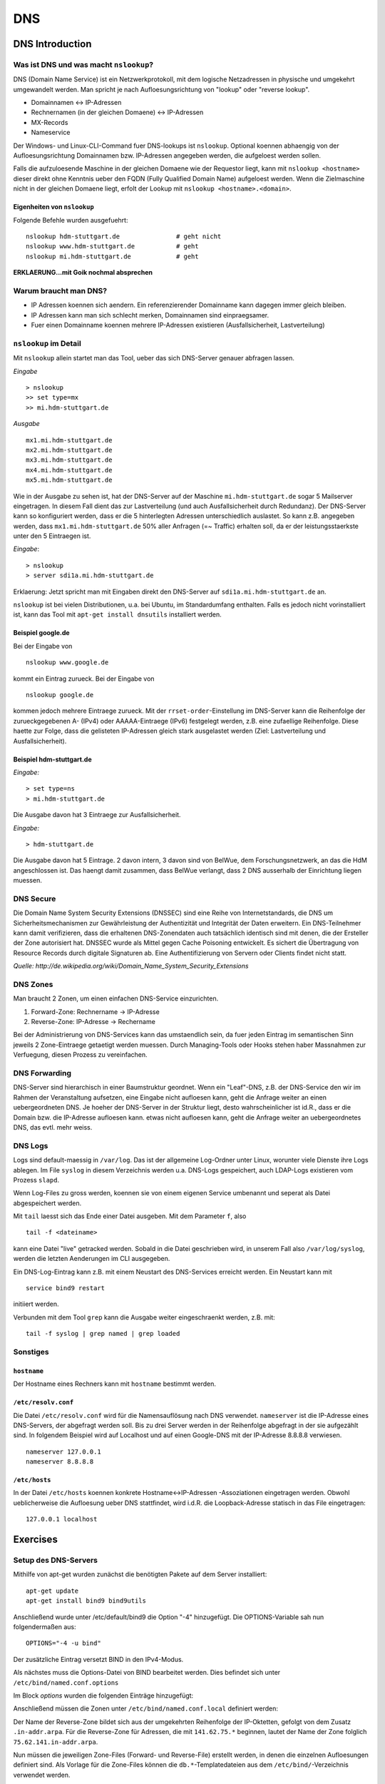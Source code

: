 
***
DNS
***

DNS Introduction
################

Was ist DNS und was macht ``nslookup``?
***************************************

DNS (Domain Name Service) ist ein Netzwerkprotokoll, mit dem logische Netzadressen in physische und umgekehrt umgewandelt werden. Man spricht je nach Aufloesungsrichtung von "lookup" oder "reverse lookup".

* Domainnamen <-> IP-Adressen
* Rechnernamen (in der gleichen Domaene) <-> IP-Adressen
* MX-Records
* Nameservice

Der Windows- und Linux-CLI-Command fuer DNS-lookups ist ``nslookup``. Optional koennen abhaengig von der Aufloesungsrichtung Domainnamen bzw. IP-Adressen angegeben werden, die aufgeloest werden sollen.

Falls die aufzuloesende Maschine in der gleichen Domaene wie der Requestor liegt, kann mit ``nslookup <hostname>`` dieser direkt ohne Kenntnis ueber den FQDN (Fully Qualified Domain Name) aufgeloest werden. Wenn die
Zielmaschine nicht in der gleichen Domaene liegt, erfolt der Lookup mit ``nslookup <hostname>.<domain>``.

Eigenheiten von ``nslookup``
++++++++++++++++++++++++++++
Folgende Befehle wurden ausgefuehrt:
::
		nslookup hdm-stuttgart.de		# geht nicht
		nslookup www.hdm-stuttgart.de		# geht
		nslookup mi.hdm-stuttgart.de		# geht

**ERKLAERUNG...mit Goik nochmal absprechen**

Warum braucht man DNS?
**********************
* IP Adressen koennen sich aendern. Ein referenzierender Domainname kann dagegen immer gleich bleiben.
* IP Adressen kann man sich schlecht merken, Domainnamen sind einpraegsamer.
* Fuer einen Domainname koennen mehrere IP-Adressen existieren (Ausfallsicherheit, Lastverteilung)

``nslookup`` im Detail
**********************
Mit ``nslookup`` allein startet man das Tool, ueber das sich DNS-Server genauer abfragen lassen.

*Eingabe*
::
		> nslookup
		>> set type=mx
		>> mi.hdm-stuttgart.de

*Ausgabe*
::
		mx1.mi.hdm-stuttgart.de		
		mx2.mi.hdm-stuttgart.de
		mx3.mi.hdm-stuttgart.de
		mx4.mi.hdm-stuttgart.de
		mx5.mi.hdm-stuttgart.de

Wie in der Ausgabe zu sehen ist, hat der DNS-Server auf der Maschine ``mi.hdm-stuttgart.de`` sogar 5 Mailserver eingetragen. In diesem Fall dient das zur Lastverteilung (und auch Ausfallsicherheit durch Redundanz). Der DNS-Server kann so konfiguriert werden, dass er die 5 hinterlegten Adressen unterschiedlich auslastet. So kann z.B. angegeben werden, dass ``mx1.mi.hdm-stuttgart.de`` 50% aller Anfragen (=~ Traffic) erhalten soll, da er der leistungsstaerkste unter den 5 Eintraegen ist.

*Eingabe*:
::
		> nslookup
		> server sdi1a.mi.hdm-stuttgart.de

Erklaerung: Jetzt spricht man mit Eingaben direkt den DNS-Server auf ``sdi1a.mi.hdm-stuttgart.de`` an.

``nslookup`` ist bei vielen Distributionen, u.a. bei Ubuntu, im Standardumfang enthalten. Falls es jedoch nicht vorinstalliert ist, kann das Tool mit ``apt-get install dnsutils`` installiert werden.


Beispiel google.de
++++++++++++++++++

Bei der Eingabe von
:: 
		nslookup www.google.de

kommt ein Eintrag zurueck. Bei der Eingabe von
::
		nslookup google.de

kommen jedoch mehrere Eintraege zurueck. Mit der ``rrset-order``-Einstellung im DNS-Server kann die Reihenfolge
der zurueckgegebenen A- (IPv4) oder AAAAA-Eintraege (IPv6) festgelegt werden, z.B. eine zufaellige Reihenfolge. Diese haette zur Folge,
dass die gelisteten IP-Adressen gleich stark ausgelastet werden (Ziel: Lastverteilung und Ausfallsicherheit).

Beispiel hdm-stuttgart.de
+++++++++++++++++++++++++
*Eingabe:*
::
		> set type=ns
		> mi.hdm-stuttgart.de

Die Ausgabe davon hat 3 Eintraege zur Ausfallsicherheit.

*Eingabe:*
::
		> hdm-stuttgart.de

Die Ausgabe davon hat 5 Eintrage. 2 davon intern, 3 davon sind von BelWue, dem Forschungsnetzwerk, an das die HdM angeschlossen ist. Das haengt damit zusammen, dass BelWue verlangt, dass 2 DNS ausserhalb der Einrichtung liegen muessen.

DNS Secure
**********
Die Domain Name System Security Extensions (DNSSEC) sind eine Reihe von Internetstandards, die DNS um Sicherheitsmechanismen zur Gewährleistung der Authentizität und Integrität der Daten erweitern. Ein DNS-Teilnehmer kann damit verifizieren, dass die erhaltenen DNS-Zonendaten auch tatsächlich identisch sind mit denen, die der Ersteller der Zone autorisiert hat. DNSSEC wurde als Mittel gegen Cache Poisoning entwickelt. Es sichert die Übertragung von Resource Records durch digitale Signaturen ab. Eine Authentifizierung von Servern oder Clients findet nicht statt.

*Quelle: http://de.wikipedia.org/wiki/Domain_Name_System_Security_Extensions*

DNS Zones
*********
Man braucht 2 Zonen, um einen einfachen DNS-Service einzurichten.

1. Forward-Zone: Rechnername -> IP-Adresse
2. Reverse-Zone: IP-Adresse -> Rechername

Bei der Administrierung von DNS-Services kann das umstaendlich sein, da fuer jeden Eintrag im semantischen Sinn jeweils 2 Zone-Eintraege getaetigt werden muessen. Durch Managing-Tools oder Hooks stehen haber Massnahmen zur Verfuegung, diesen Prozess zu vereinfachen.

DNS Forwarding
**************
DNS-Server sind hierarchisch in einer Baumstruktur geordnet. Wenn ein "Leaf"-DNS, z.B. der DNS-Service den wir im Rahmen der Veranstaltung aufsetzen, eine Eingabe nicht aufloesen kann, geht die Anfrage weiter an einen uebergeordneten DNS. Je hoeher der DNS-Server in der Struktur liegt, desto wahrscheinlicher ist id.R., dass er die Domain bzw. die IP-Adresse aufloesen kann. etwas nicht aufloesen kann, geht die Anfrage weiter an uebergeordnetes DNS, das evtl. mehr weiss.


DNS Logs
********
Logs sind default-maessig in ``/var/log``. Das ist der allgemeine Log-Ordner unter Linux, worunter viele Dienste ihre Logs ablegen. Im File ``syslog`` in diesem Verzeichnis werden u.a. DNS-Logs gespeichert, auch LDAP-Logs existieren vom Prozess ``slapd``.

Wenn Log-Files zu gross werden, koennen sie von einem eigenen Service umbenannt und seperat als Datei abgespeichert werden.

Mit ``tail`` laesst sich das Ende einer Datei ausgeben. Mit dem Parameter ``f``, also
::

		tail -f <dateiname>

kann eine Datei "live" getracked werden. Sobald in die Datei geschrieben wird, in unserem Fall also ``/var/log/syslog``, werden die letzten Aenderungen im CLI ausgegeben.

Ein DNS-Log-Eintrag kann z.B. mit einem Neustart des DNS-Services erreicht werden. Ein Neustart kann mit
::

		service bind9 restart

initiiert werden.

Verbunden mit dem Tool ``grep`` kann die Ausgabe weiter eingeschraenkt werden, z.B. mit:
::

		tail -f syslog | grep named | grep loaded

Sonstiges
*********
``hostname``
++++++++++++
Der Hostname eines Rechners kann mit ``hostname`` bestimmt werden.

``/etc/resolv.conf``
++++++++++++++++++++
Die Datei ``/etc/resolv.conf`` wird für die Namensauflösung nach DNS verwendet. ``nameserver`` ist die IP-Adresse eines DNS-Servers, der abgefragt werden soll. Bis zu drei Server werden in der Reihenfolge abgefragt in der sie aufgezählt sind. In folgendem Beispiel wird auf Localhost und auf einen Google-DNS mit der IP-Adresse 8.8.8.8 verwiesen.
::
		nameserver 127.0.0.1
 		nameserver 8.8.8.8

``/etc/hosts``
++++++++++++++
In der Datei ``/etc/hosts`` koennen konkrete Hostname<->IP-Adressen -Assoziationen eingetragen werden. Obwohl
ueblicherweise die Aufloesung ueber DNS stattfindet, wird i.d.R. die Loopback-Adresse statisch in das File eingetragen:
::
		127.0.0.1 localhost


Exercises
#########

Setup des DNS-Servers
*********************

Mithilfe von apt-get wurden zunächst die benötigten Pakete auf
dem Server installiert:
::
    apt-get update
    apt-get install bind9 bind9utils

Anschließend wurde unter /etc/default/bind9 die Option "-4" 
hinzugefügt. Die OPTIONS-Variable sah nun folgendermaßen aus:
::
    OPTIONS="-4 -u bind"

Der zusätzliche Eintrag versetzt BIND in den IPv4-Modus.

Als nächstes muss die Options-Datei von BIND bearbeitet werden.
Dies befindet sich unter ``/etc/bind/named.conf.options``

Im Block *options* wurden die folgenden Einträge hinzugefügt:

.. code-block:: html
  :linenos:
  
  options {
        directory "/var/cache/bind";
        recursion yes;                 
        //allow-recursion { trusted; }; 
        listen-on { 141.62.75.101; };   
        allow-transfer { none; };   
	
	forwarders {
	};
  ...
  };


Anschließend müssen die Zonen unter  ``/etc/bind/named.conf.local``
definiert werden:

.. code-block:: html
  :linenos:

  # Forward Zone
  zone "mi.hdm-stuttgart.de" {
    type master;
    file "/etc/bind/zones/db.mi.hdm-stuttgart.de"; # zone file path
  };

  # Reverse Zone
  zone "75.62.141.in-addr.arpa" {
    type master;
    file "/etc/bind/zones/db.141.62.75"; # zone file path
  };


Der Name der Reverse-Zone bildet sich aus der umgekehrten Reihenfolge der IP-Oktetten, gefolgt von dem Zusatz ``.in-addr.arpa``. Für die Reverse-Zone für Adressen, die mit ``141.62.75.*`` beginnen, lautet der Name der Zone folglich ``75.62.141.in-addr.arpa``.

Nun müssen die jeweiligen Zone-Files (Forward- und Reverse-File) erstellt werden, in denen die einzelnen Aufloesungen definiert sind. 
Als Vorlage für die Zone-Files können die ``db.*``-Templatedateien aus dem ``/etc/bind/``-Verzeichnis verwendet werden.

Forward-Zone - ``/etc/bind/zones/db.mi.hdm-stuttgart.de``:

.. code-block:: html
  :linenos:

  ;
  ; BIND data file 
  ;
  $TTL    604800
  @       IN      SOA     ns1a.mi.hdm-stuttgart.de. root.mi.hdm-stuttgart.de. ( ; (1)
                                3         ; Serial                              ; (2)
                           604800         ; Refresh
                            86400         ; Retry
                          2419200         ; Expire
                           604800 )       ; Negative Cache TTL
  ;
  
  ; name servers - NS records                                                   ; (3)
          IN      NS      ns1a.mi.hdm-stuttgart.de.
          
  ; name servers - A records                                                    ; (4)
  ns1a.mi.hdm-stuttgart.de.          IN      A       141.62.75.101
  www1a.mi.hdm-stuttgart.de.         IN      A       141.62.75.101
  
Erläuterungen zum Aufbau:

1. Ein SOA-Record (Start of Authority) definiert eine Domäne. ``ns1a.mi.hdm-stuttgart.de.`` kennzeichnet den primären (Master-) Nameserver und ``root.mi.hdm-stuttgart.de.`` die E-Mail-Adresse des Administrators - der erste Punkt ersetzt ein @-Symbol.
2. Die Serial dient der Dokumentation und sollte nach jeder Änderung der Datei inkrementiert werden.
3. Im NS records-Abschnitt sind alle Nameserver für diese Domain gelistet.
4. Im A records-Abschnitt sind die Hosts mit ihren IP-Adressen gelistet. Im Beispiel werden zwei Hostnamen auf die Adresse ``141.62.75.107`` gemappt: ``ns1a.mi.hdm-stuttgart.de`` und ``www1a.mi.hdm-stuttgart.de``. 


Reverse-Zone - ``/etc/bind/zones/db.141.62.75``:

.. code-block:: html
  :linenos:

  ;
  ; BIND reverse data file 
  ;
  $TTL    604800
  @       IN      SOA     ns1a.mi.hdm-stuttgart.de. root.mi.hdm-stuttgart.de. (
                                1         ; Serial
                           604800         ; Refresh
                            86400         ; Retry
                          2419200         ; Expire
                           604800 )       ; Negative Cache TTL
  ;

  ; name servers - NS records
        IN      NS      ns1a.mi.hdm-stuttgart.de.

  ; PTR Records
  101   IN      PTR     sdi1a.mi.hdm-stuttgart.de.
  

  
Rekursive Anfragen ermöglichen
******************************
Aktuell beantwortet der Nameserver lediglich Anfragen, die er selbstständig beantworten kann, also nur für Einträge, die in den jeweiligen Zone-Dateien definiert sind. Eine Anfrage an www.google.de würde beispielsweise keine Ergebnisse liefern. Der DNS kann so eingestellt werden, dass er Anfragen, die er nicht beantworten kann, automatisch an einen anderen Nameserver weitergibt. Falls der zweite Nameserver den Namen ebenfalls nicht auflösen kann, gibt dieser die Anfrage an einen weiteren Server weiter - vorausgesetzt, dass er entsprechend konfiguriert ist. Diesen Prozess nennt man eine rekursive Anfrage.

Rekursive Anfragen können in der Konfigurationsdatei ``/etc/bind/named.conf.options`` aktiviert werden:

.. code-block:: html
  :linenos:
  
  options {
	directory "/var/cache/bind";
	listen-on { 141.62.75.101; };   
	allow-transfer { none; }; 
        
	recursion yes; // Rekursive Anfragen aktivieren  
	allow-recursion { any; }; // Rekursive Anfragen von allen Hosts erlauben  
	
	forwarders {
		141.62.64.21; // lokaler DNS
	};
	
	dnssec-enable yes; // Sicherheitseinstellungen
	dnssec-validation yes;
	
	auth-nxdomain no;
	listen-on-v6 { any; };
  };
  
  
Mail Exchange Record einrichten
*******************************
Um die Namensauflösung für einen Mailserver einzurichten, muss die Forward-Zone um den entsprechenden Eintrag erweitert werden.

.. code-block:: none
  :linenos:
  :emphasize-lines: 16,17
  
  ;
  ; BIND data file
  ;
  $TTL    604800
  @       IN      SOA     ns1a.mi.hdm-stuttgart.de. dh055.hdm-stuttgart.de. (
                              3         ; Serial
                         604800         ; Refresh
                          86400         ; Retry
                        2419200         ; Expire
                         604800 )       ; Negative Cache TTL
  
  ; ...
  ; ... NS records and A records ...
  ; ...
  
  ; mail server - A record
  mx1.mi.hdm-stuttgart.de.        IN      A       141.62.64.21

Im Beispiel ist der Nameserver nun so konfiguriert, dass er Anfragen an ``mx1.mi.hdm-stuttgart.de`` an die Adresse ``141.62.64.21`` (= der Mailserver der HdM) weiterleitet.

**FRAGE: Warum braucht man ueberhaupt separate MX records? Warum koennen die nicht gleich mit regulaeren A-records bedient werden?**

Logging aktivieren.
*******************

Falls der DNS-Server nicht erwartungsgemäß funktioniert, oder man einfach
aufgetretene Fehler abspeichern möchte, so bietet bind9 die Möglichkeit, Logging auf verschiedenen Loglevels zu  aktivieren.

Dazu muss der folgende Eintrag in ``named.conf.options`` hinzugefügt werden;

.. code-block:: html
  :linenos:
  
  logging{
      channel simple_log { // Channel wird definiert. 
                           // Es können mehrere Channels definiert werden,
                           // um Lognachrichten von verschiedenen Levels in
                           // unterschiedlichen Dateien zu speichern.
              file "/var/log/bind.log" versions 3 size 5m; // Log wird in dieser Datei gespeichert.
              severity debug;  // Hier wird der Loglevel definiert.
              print-time yes;
              print-severity yes;
              print-category yes;
      };
      category default{
              simple_log;
      };
  };



Überprüfung der DNS-Konfiguration
*********************************
Zur Überprüfung der Konfiguration bietet BIND folgende Kommandozeilentools:

.. glossary::

  named-checkconf
    Überprüft alle ``named.conf*``-Dateien auf ihre Syntax. Falls keine Fehler gefunden wurden, kehrt das Tool kommentarlos auf die Konsole zurück.
    
  named-checkzone (1) (2)
  	Überprüft alle Zone-Dateien auf ihre Korrektheit. Parameter (1) verlangt den Namen der Zone und Parameter (2) die zugehörige Zone-Datei. Im Beispiel lauten die Befehle für die Forward-, bzw. Reverse-Zone ``named-checkzone mi.hdm-stuttgart.de /etc/bind/zones/db.mi.hdm-stuttgart.de`` bzw. ``named-checkzone 75.62.141.in-addr.arpa /etc/bind/zones/db.141.62.75``
  	
  	
Falls keine Fehler auftreten, kann der Server verwendet werden. Ein Host kann den Server nun als Standard-Nameserver festlegen, indem er ihn in seine ``/etc/resolv.conf`` aufnimmt:


.. code-block:: none

  nameserver 141.62.75.101
  

